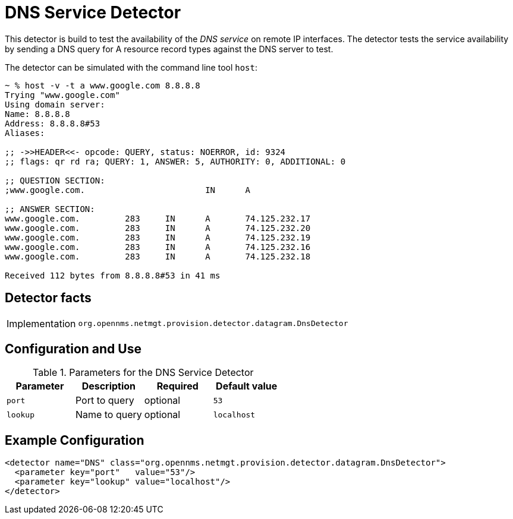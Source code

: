 = DNS Service Detector

This detector is build to test the availability of the _DNS service_ on remote IP interfaces.
The detector tests the service availability by sending a DNS query for A resource record types against the DNS server to test.

The detector can be simulated with the command line tool `host`:

[source]
----
~ % host -v -t a www.google.com 8.8.8.8
Trying "www.google.com"
Using domain server:
Name: 8.8.8.8
Address: 8.8.8.8#53
Aliases:

;; ->>HEADER<<- opcode: QUERY, status: NOERROR, id: 9324
;; flags: qr rd ra; QUERY: 1, ANSWER: 5, AUTHORITY: 0, ADDITIONAL: 0

;; QUESTION SECTION:
;www.google.com.			IN	A

;; ANSWER SECTION:
www.google.com.		283	IN	A	74.125.232.17
www.google.com.		283	IN	A	74.125.232.20
www.google.com.		283	IN	A	74.125.232.19
www.google.com.		283	IN	A	74.125.232.16
www.google.com.		283	IN	A	74.125.232.18

Received 112 bytes from 8.8.8.8#53 in 41 ms
----

== Detector facts

[options="autowidth"]
|===
| Implementation | `org.opennms.netmgt.provision.detector.datagram.DnsDetector`
|===

== Configuration and Use

.Parameters for the DNS Service Detector
[options="header, %autowidth"]
|===
| Parameter | Description   | Required | Default value
| `port`    | Port to query | optional | `53`
| `lookup`  | Name to query | optional | `localhost`
|===

== Example Configuration

[source,xml]
----
<detector name="DNS" class="org.opennms.netmgt.provision.detector.datagram.DnsDetector">
  <parameter key="port"   value="53"/>
  <parameter key="lookup" value="localhost"/>
</detector>
----